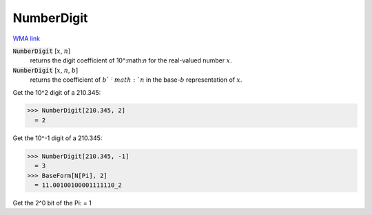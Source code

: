 NumberDigit
===========

`WMA link <https://reference.wolfram.com/language/ref/NumberDigit.html>`_


:code:`NumberDigit` [:math:`x`, :math:`n`]
    returns the digit coefficient of 10^:math:`n` for the real-valued number :math:`x`.

:code:`NumberDigit` [:math:`x`, :math:`n`, :math:`b`]
    returns the coefficient of :math:`b`^:math:`n` in the base-:math:`b` representation of :math:`x`.





Get the 10^2 digit of a 210.345:

>>> NumberDigit[210.345, 2]
  = 2

Get the 10^-1 digit of a 210.345:

>>> NumberDigit[210.345, -1]
  = 3
>>> BaseForm[N[Pi], 2]
  = 11.00100100001111110_2

Get the 2^0 bit of the Pi:
= 1
